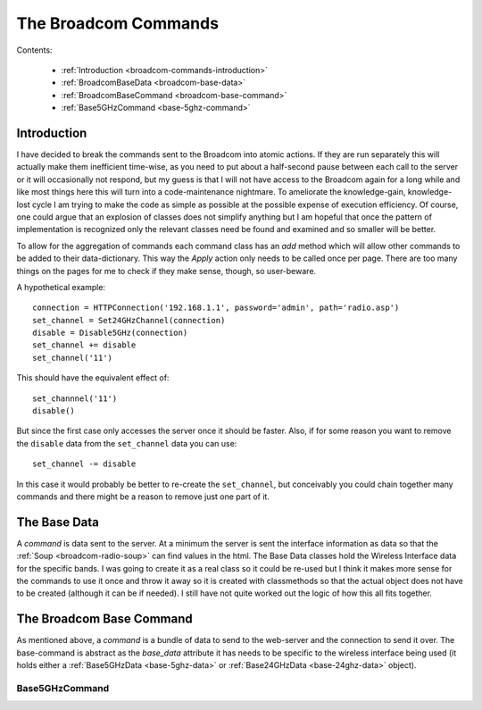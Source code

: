 The Broadcom Commands
=====================

.. currentmodule: apcommand.accesspoints.broadcom.broadcom_commands

Contents:

   * :ref:`Introduction <broadcom-commands-introduction>`
   * :ref:`BroadcomBaseData <broadcom-base-data>`

   * :ref:`BroadcomBaseCommand <broadcom-base-command>`
   * :ref:`Base5GHzCommand <base-5ghz-command>`
   


.. _broadcom-commands-introduction:
Introduction
------------

I have decided to break the commands sent to the Broadcom into atomic actions. If they are run separately this will actually make them inefficient time-wise, as you need to put about a half-second pause between each call to the server or it will occasionally not respond, but my guess is that I will not have access to the Broadcom again for a long while and like most things here this will turn into a code-maintenance nightmare. To ameliorate the knowledge-gain, knowledge-lost cycle  I am trying to make the code as simple as possible at the possible expense of execution efficiency. Of course, one could argue that an explosion of classes does not simplify anything but I am hopeful that once the pattern of implementation is recognized only the relevant classes need be found and examined and so smaller will be better.

To allow for the aggregation of commands each command class has an `add` method which will allow other commands to be added to their data-dictionary. This way the `Apply` action only needs to be called once per page. There are too many things on the pages for me to check if they make sense, though, so user-beware.

A hypothetical example::

   connection = HTTPConnection('192.168.1.1', password='admin', path='radio.asp')
   set_channel = Set24GHzChannel(connection)
   disable = Disable5GHz(connection)
   set_channel += disable
   set_channel('11')

This should have the equivalent effect of::

    set_channnel('11')
    disable()

But since the first case only accesses the server once it should be faster. Also, if for some reason you want to remove the ``disable`` data from the ``set_channel`` data you can use::

    set_channel -= disable

In this case it would probably be better to re-create the ``set_channel``, but conceivably you could chain together many commands and there might be a reason to remove just one part of it.

.. _broadcom-base-data:
The Base Data
-------------

A *command* is data sent to the server. At a minimum the server is sent the interface information as data so that the :ref:`Soup <broadcom-radio-soup>` can find values in the html. The Base Data classes hold the Wireless Interface data for the specific bands. I was going to create it as a real class so it could be re-used but I think it makes more sense for the commands to use it once and throw it away so it is created with classmethods so that the actual object does not have to be created (although it can be if needed). I still have not quite worked out the logic of how this all fits together.

.. uml::

   BroadcomBaseData -|> BaseClass

.. autosummary::
   :toctree: api

   BroadcomBaseData
   BroadcomBaseData.base_24_ghz_data
   BroadcomBaseData.base_5_ghz_data




.. _broadcom-base-command:
The Broadcom Base Command
-------------------------

As mentioned above, a `command` is a bundle of data to send to the web-server and the connection to send it over. The base-command is abstract as the `base_data` attribute it has needs to be specific to the wireless interface being used (it holds either a :ref:`Base5GHzData <base-5ghz-data>` or :ref:`Base24GHzData <base-24ghz-data>` object).

.. uml::

   BroadcomBaseCommand -|> BaseClass
   BroadcomBaseCommand <|- Base5GHzCommand
   BroadcomBaseCommand <|- Base24GHzCommand
   BroadcomBaseCommand o- HTTPConnection

.. autosummary::
   :toctree: api

   BroadcomBaseCommand



.. _base-5ghz-command:

Base5GHzCommand
~~~~~~~~~~~~~~~




